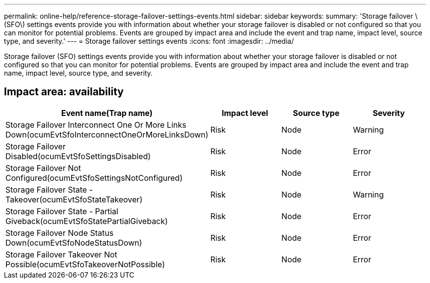 ---
permalink: online-help/reference-storage-failover-settings-events.html
sidebar: sidebar
keywords: 
summary: 'Storage failover \(SFO\) settings events provide you with information about whether your storage failover is disabled or not configured so that you can monitor for potential problems. Events are grouped by impact area and include the event and trap name, impact level, source type, and severity.'
---
= Storage failover settings events
:icons: font
:imagesdir: ../media/

[.lead]
Storage failover (SFO) settings events provide you with information about whether your storage failover is disabled or not configured so that you can monitor for potential problems. Events are grouped by impact area and include the event and trap name, impact level, source type, and severity.

== Impact area: availability

[cols="1a,1a,1a,1a" options="header"]
|===
| Event name(Trap name)| Impact level| Source type| Severity
a|
Storage Failover Interconnect One Or More Links Down(ocumEvtSfoInterconnectOneOrMoreLinksDown)

a|
Risk
a|
Node
a|
Warning
a|
Storage Failover Disabled(ocumEvtSfoSettingsDisabled)

a|
Risk
a|
Node
a|
Error
a|
Storage Failover Not Configured(ocumEvtSfoSettingsNotConfigured)

a|
Risk
a|
Node
a|
Error
a|
Storage Failover State - Takeover(ocumEvtSfoStateTakeover)

a|
Risk
a|
Node
a|
Warning
a|
Storage Failover State - Partial Giveback(ocumEvtSfoStatePartialGiveback)

a|
Risk
a|
Node
a|
Error
a|
Storage Failover Node Status Down(ocumEvtSfoNodeStatusDown)

a|
Risk
a|
Node
a|
Error
a|
Storage Failover Takeover Not Possible(ocumEvtSfoTakeoverNotPossible)

a|
Risk
a|
Node
a|
Error
|===
